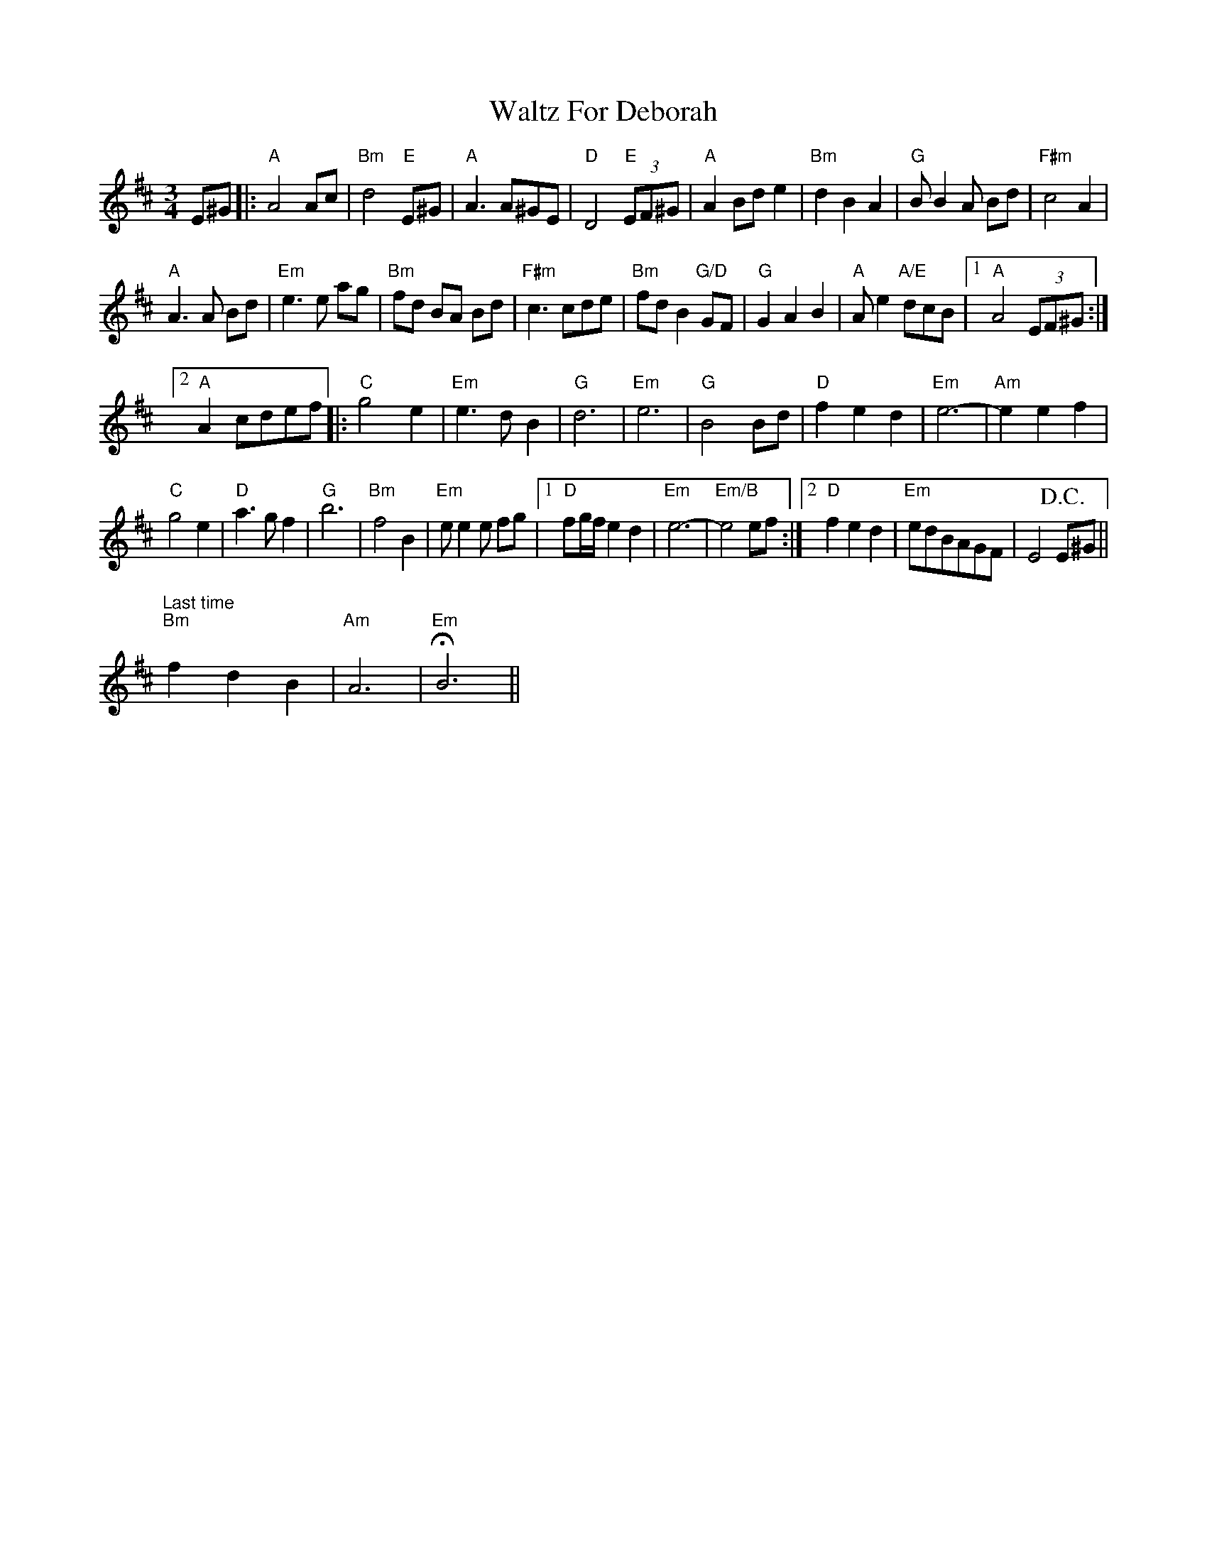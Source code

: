 X: 42035
T: Waltz For Deborah
R: waltz
M: 3/4
K: Amixolydian
E^G|:"A" A4 Ac|"Bm" d4 "E" E^G|"A" A3 A^GE|"D" D4 "E"(3EF^G|"A" A2 Bd e2|"Bm" d2 B2 A2|"G" B B2 A Bd|"F#m" c4 A2|
"A" A3A Bd|"Em" e3e ag|"Bm" fd BA Bd|"F#m" c3 cde|"Bm" fdB2 "G/D"GF|"G" G2 A2 B2|"A" A e2"A/E"dcB|1 "A" A4 (3EF^G:|
[2 "A" A2cdef|:"C" g4 e2|"Em" e3 d B2|"G" d6|"Em" e6|"G" B4 Bd|"D" f2 e2 d2|"Em" e6-|"Am" e2 e2 f2|
"C" g4 e2|"D" a3 g f2|"G" b6|"Bm" f4 B2|"Em" ee2e fg|1 "D" fg/f/ e2 d2|"Em" e6-|"Em/B"e4 ef:|2 "D" f2 e2 d2|"Em" edBAGF|E4 +D.C.+ E^G||
3 "Last time" "Bm" f2 d2 B2|"Am" A6-|"Em" HB6||

